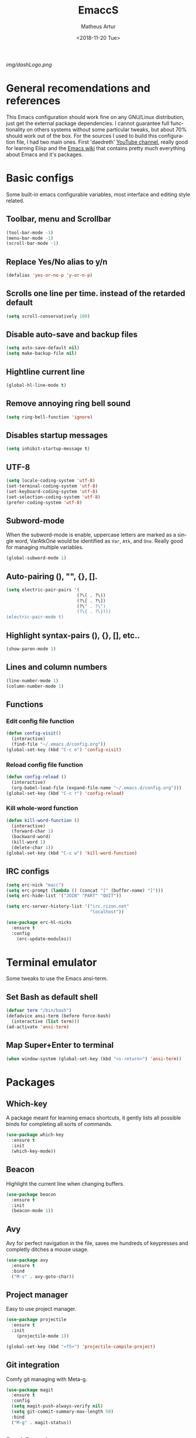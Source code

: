 #+TITLE: EmaccS
#+DATE: <2018-11-20 Tue>
#+AUTHOR: Matheus Artur
#+EMAIL: macc@ic.ufal.br
#+LANGUAGE: en
#+CREATOR: Emacs 26.1 (Org mode 9.1.9)
#+DESCRIPTION:
#+ATTR_HTML: :style margin-left: auto; margin-right: auto;
[[img/dashLogo.png]]

* General recomendations and references
  This Emacs configuration should work fine on any GNU/Linux distribution, just get the external package dependencies. I cannot guarantee full functionality on others systems without some particular tweaks, but about 70% should work out of the box.
  For the sources I used to build this configuration file, I had two main ones. First 'daedreth' [[https://www.youtube.com/channel/UCDEtZ7AKmwS0_GNJog01D2g][YouTube channel]], really good for learning Elisp and the [[https://www.emacswiki.org/][Emacs wiki]] that contains pretty much everything about Emacs and it's packages.
* Basic configs
  Some built-in emacs configurable variables, most interface and editing style related.
** Toolbar, menu and Scrollbar
#+BEGIN_SRC emacs-lisp
  (tool-bar-mode -1)
  (menu-bar-mode -1)
  (scroll-bar-mode -1)
#+END_SRC

** Replace Yes/No alias to y/n
#+BEGIN_SRC emacs-lisp
  (defalias 'yes-or-no-p 'y-or-n-p)
#+END_SRC

** Scrolls one line per time. instead of the retarded default
#+BEGIN_SRC emacs-lisp
  (setq scroll-conservatively 100)
#+END_SRC

** Disable auto-save and backup files
#+BEGIN_SRC emacs-lisp
  (setq auto-save-default nil)
  (setq make-backup-file nil)
#+END_SRC

** Hightline current line
#+BEGIN_SRC emacs-lisp
  (global-hl-line-mode t)
#+END_SRC

** Remove annoying ring bell sound
#+BEGIN_SRC emacs-lisp
  (setq ring-bell-function 'ignore)
#+END_SRC

** Disables startup messages
#+BEGIN_SRC emacs-lisp
  (setq inhibit-startup-message t)
#+END_SRC

** UTF-8
#+BEGIN_SRC emacs-lisp
  (setq locale-coding-system 'utf-8)
  (set-terminal-coding-system 'utf-8)
  (set-keyboard-coding-system 'utf-8)
  (set-selection-coding-system 'utf-8)
  (prefer-coding-system 'utf-8)
#+END_SRC

** Subword-mode
   When the subword-mode is enable, uppercase letters are marked as a single word, VarAtkOne would be identified as =Var=, =Atk=, and =One=. Really good for managing multiple variables.

#+BEGIN_SRC emacs-lisp
  (global-subword-mode 1)
  #+END_SRC

** Auto-pairing (), "", {}, [].
#+BEGIN_SRC emacs-lisp
  (setq electric-pair-pairs '(
                             (?\( . ?\))
                             (?\[ . ?\])
                             (?\" . ?\")
                             (?\{ . ?\})))
  (electric-pair-mode t)
#+END_SRC

** Highlight syntax-pairs (), {}, [], etc..
#+BEGIN_SRC emacs-lisp
  (show-paren-mode 1)
#+END_SRC

** Lines and column numbers
#+BEGIN_SRC emacs-lisp
  (line-number-mode 1)
  (column-number-mode 1)
#+END_SRC

** Functions
*** Edit config file function
#+BEGIN_SRC emacs-lisp
  (defun config-visit()
    (interactive)
    (find-file "~/.emacs.d/config.org"))
  (global-set-key (kbd "C-c e") 'config-visit)
#+END_SRC

*** Reload config file function
#+BEGIN_SRC emacs-lisp
  (defun config-reload ()
    (interactive)
    (org-babel-load-file (expand-file-name "~/.emacs.d/config.org")))
  (global-set-key (kbd "C-c r") 'config-reload)
#+END_SRC

*** Kill whole-word function
#+BEGIN_SRC emacs-lisp
  (defun kill-word-function ()
    (interactive)
    (forward-char 1)
    (backward-word)
    (kill-word 1)
    (delete-char 1))
  (global-set-key (kbd "C-c w") 'kill-word-function)
#+END_SRC

** IRC configs
#+BEGIN_SRC emacs-lisp
(setq erc-nick "macc")
(setq erc-prompt (lambda () (concat "[" (buffer-name) "]")))
(setq erc-hide-list '("JOIN" "PART" "QUIT"))

(setq erc-server-history-list '("irc.rizon.net"
                                "localhost"))

(use-package erc-hl-nicks
  :ensure t
  :config
    (erc-update-modules))
#+END_SRC

* Terminal emulator
  Some tweaks to use the Emacs ansi-term.

** Set Bash as default shell
#+BEGIN_SRC emacs-lisp
  (defvar term "/bin/bash")
  (defadvice ansi-term (before force-bash)
    (interactive (list term)))
  (ad-activate 'ansi-term)
#+END_SRC

** Map Super+Enter to terminal
#+BEGIN_SRC emacs-lisp
  (when window-system (global-set-key (kbd "<s-return>") 'ansi-term))
#+END_SRC

* Packages
** Which-key
   A package meant for learning emacs shortcuts, it gently lists all possible binds for completing all sorts of commands.
#+BEGIN_SRC emacs-lisp
  (use-package which-key
    :ensure t
    :init
    (which-key-mode))
#+END_SRC

** Beacon
   Highlight the current line when changing buffers.
#+BEGIN_SRC emacs-lisp
  (use-package beacon
    :ensure t
    :init
    (beacon-mode 1))
#+END_SRC

** Avy
   Avy for perfect navigation in the file, saves me hundreds of keypresses and completly ditches a mouse usage.
#+BEGIN_SRC emacs-lisp
  (use-package avy
    :ensure t
    :bind
    ("M-s" . avy-goto-char))
#+END_SRC

** Project manager
   Easy to use project manager.
#+BEGIN_SRC emacs-lisp
  (use-package projectile
    :ensure t
    :init
      (projectile-mode 1))

  (global-set-key (kbd "<f5>") 'projectile-compile-project)
#+END_SRC

** Git integration
   Comfy git managing with Meta-g.
#+BEGIN_SRC emacs-lisp
  (use-package magit
    :ensure t
    :config
    (setq magit-push-always-verify nil)
    (setq git-commit-summary-max-length 50)
    :bind
    ("M-g" . magit-status))
#+END_SRC

** DashBoard
   The "home" buffer of emacs to be said. The project item requires =projectile= package, listed above.
 #+BEGIN_SRC emacs-lisp
   (use-package dashboard
     :ensure t
     :config
     (dashboard-setup-startup-hook)
     (setq dashboard-startup-banner "~/.emacs.d/img/dashLogo.png")
     (setq dashboard-items '((recents  . 5)
                             (projects . 5)))
     (setq dashboard-banner-logo-title "GNU/Emacs"))
 #+END_SRC

** Dmenu
   Dmenu launchs applications within emacs.
#+BEGIN_SRC emacs-lisp
  (use-package dmenu
    :ensure t
    :bind
      ("s-SPC" . 'dmenu))
#+END_SRC

** Linum
   Linum lists the current and relative line number in the left corner in the code.
#+BEGIN_SRC emacs-lisp
  (use-package linum-relative
    :ensure t
    :config
      (setq linum-relative-current-symbol "")
      (add-hook 'prog-mode-hook 'linum-relative-mode))
#+END_SRC

** Hungry delete
   Saves you from pressing (((((Backspace))))) for 2 hours straight, just to get rid of a huge blank space.
#+BEGIN_SRC emacs-lisp
  (use-package hungry-delete
    :ensure t
    :config (global-hungry-delete-mode))
#+END_SRC

** Pretty simbols for booleans, lambda, etc...
#+BEGIN_SRC emacs-lisp
  (when window-system
	(use-package pretty-mode
	:ensure t
	:config
	(global-pretty-mode t)))
#+END_SRC

** Edit root@ files.
#+BEGIN_SRC emacs-lisp
  (use-package sudo-edit
    :ensure t
    :bind ("s-e" . sudo-edit))
#+END_SRC

** Manage Emacs windows in a comfortable way
*** Use switch-window plugin
    It only works with more than two active windows, mapping them with "a, s, d, f, j, k, l" for a precise switch.
#+BEGIN_SRC emacs-lisp
  (use-package switch-window
    :ensure t
    :config
    (setq switch-window-style 'minibuffer)
    (setq switch-window-increase 4)
    (setq switch-window-threshold 2)
    (setq switch-window-shortcut-style 'qwerty)
    (setq switch-window-qwerty-shortcuts
          '( "a" "s" "d" "f" "h" "j" "k" "l"))
    :bind
    ([remap other-window] . switch-window))

#+END_SRC

*** Functions for a cursor follow-up on new created windows
#+BEGIN_SRC emacs-lisp
   (defun vertical-win ()
    (interactive)
    (split-window-right)
    (balance-windows)
    (other-window 1))
  (global-set-key (kbd "C-x 3") 'vertical-win)

  (defun horizontal-win ()
    (interactive)
    (split-window-below)
    (balance-windows)
    (other-window 1))
  (global-set-key (kbd "C-x 2") 'horizontal-win)
#+END_SRC

** Kill-Ring menu
   Now you can navigate in your kill-ring list using "M-y", great.
#+BEGIN_SRC emacs-lisp
  (use-package popup-kill-ring
    :ensure t
    :bind ("M-y" . popup-kill-ring))
#+END_SRC

** Multiple mark

   After selecting the wanted sting, press =C-c q= to mark the next one.
#+BEGIN_SRC emacs-lisp
  (use-package mark-multiple
    :ensure t
    :bind
    ("C-c q" . 'mark-next-like-this))
#+END_SRC

* IDO mode, buffer and file navigation
  "C-x b" for default is really bad for navigating in buffers, specially if you are working with a dozen of them. IDO-mode + the ido-vertical-mode package lists all buffers and accept tab completion.

** Enable IDO mode
#+BEGIN_SRC emacs-lisp
(setq ido-enable-flex-matching nil)
(setq ido-create-new-buffer 'always)
(setq ido-everywhere t)
(ido-mode 1)
#+END_SRC

** IDO vertical mode
#+BEGIN_SRC emacs-lisp
  (use-package ido-vertical-mode
    :ensure t
    :init
    (ido-vertical-mode 1))
  (setq ido-vertical-define-keys 'C-n-and-C-p-only)
#+END_SRC

** SMEX, completion for "M-x"
#+BEGIN_SRC emacs-lisp
  (use-package smex
    :ensure t
    :init (smex-initialize)
    :bind
    ("M-x" . smex))
#+END_SRC

** Setup Ibuffer, a non-retard buffer navigator
#+BEGIN_SRC emacs-lisp
  (global-set-key (kbd "C-x C-b") 'ibuffer)
  (setq ibuffer-expert t)
#+END_SRC

** C-x k kills the current buffer
#+BEGIN_SRC emacs-lisp
  (defun murder-buffer ()
    (interactive)
    (kill-buffer (current-buffer)))
  (global-set-key (kbd "C-x k") 'murder-buffer)
#+END_SRC

* EXWM
  This transforms Emacs into a powerful tiling window manager. Delete this section for usage in desktop enviroments, other wm's or tty-only

** Dependencies
   - =xorg-x11=, for full X support.
   - Any Audio controller. I personally use alsa/amixer. but you can use pulseaudio/pmixer or anything really.
   - Some fonts, I personally use the =terminus-font=, =noto= and =ttf-fonts= packages so X can load pretty much anything.
   - =compton= with some configuration, EXWM flickers a lot without a compositor.
   - =slock=, a simple screen locker.

** Package
#+BEGIN_SRC emacs-lisp
  (use-package exwm
    :ensure t
    :config
    (require 'exwm-config)
    (fringe-mode 1)
    (server-start)
    (exwm-config-ido)

					  ; Setup the workpasces Mod + 1-9
    (setq exwm-workspace-number 4)
    (exwm-input-set-key (kbd "s-r") #'exwm-restart)
    (exwm-input-set-key (kbd "s-k") #'exwm-workspace-delete)
    (exwm-input-set-key (kbd "s-w") #'exwm-workspace-swap)
    (dotimes (i 4)
      (exwm-input-set-key (kbd (format "s-%d" i))
			  `(lambda ()
			     (interactive)
			     (exwm-workspace-switch-create ,i))))

    (push ?\C-q exwm-input-prefix-keys)
    (define-key exwm-mode-map [?\C-q] #'exwm-input-send-next-key)


    (require 'exwm-randr)
    (setq exwm-randr-workspace-output-plist '(0 "HDMI-2"))
    (add-hook 'exwm-randr-screen-change-hook
	      (lambda ()
		(start-process-shell-command
		 "xrandr" nil "xrandr --output HDMI-2 --left-of LVDS-1 --auto")))
    (exwm-enable)
    (exwm-randr-enable)

					  ;	(exwm-enable-ido-workaround)

					  ; Keybinds
    (exwm-input-set-simulation-keys
     '(
       ;; movement
       ([?\C-b] . left)
       ([?\M-b] . C-left)
       ([?\C-f] . right)
       ([?\M-f] . C-right)
       ([?\C-p] . up)
       ([?\C-n] . down)
       ([?\C-a] . home)
       ([?\C-e] . end)
       ([?\M-v] . prior)
       ([?\C-v] . next)
       ([?\C-d] . delete)
       ([?\C-k] . (S-end delete))
       ;; cut/paste
       ([?\C-w] . ?\C-x)
       ([?\M-w] . ?\C-c)
       ([?\C-y] . ?\C-v)
       ; audio keys
       ([<XF86AudioMicMute>] . XF86AudioMicMute)
       ([<XF86AudioMute>] . XF86AudioMute)
       ([<XF86AudioLowerVolume>] . XF86AudioLowerVolume)
       ([<XF86AudioRaiseVolume>] . XF86AudioRaiseVolume)
       ;; search
       ([?\C-s] . ?\C-f)))

       ; Enables special keyboard keys.
    (dolist (k '(XF86AudioLowerVolume
		 XF86AudioRaiseVolume
		 XF86PowerOff
		 XF86AudioMute
		 XF86AudioPlay
		 XF86AudioStop
		 XF86AudioPrev
		 XF86AudioNext
		 XF86ScreenSaver
		 XF86Launch1
		 XF68Back
		 XF86Forward
		 Scroll_Lock
		 print))
      (cl-pushnew k exwm-input-prefix-keys))
    (exwm-enable))

  (require 'exwm-systemtray)
  (exwm-systemtray-enable)
#+END_SRC

** Lauching programs
   Functions for lauching a browser and locking the screen. Requires a browser and =slock= package.
#+BEGIN_SRC emacs-lisp
  (defun exwm-async-run (name)
    (interactive)
    (start-process name nil name))

  (defun launch-browser ()
    (interactive)
    (exwm-async-run "chromium"))

  (defun launch-lock ()
    (interactive)
    (exwm-async-run "slock"))

  (defun launch-wifi ()
    (interactive)
    (exwm-async-run "wpa_gui"))

  (global-set-key (kbd "s-n") 'launch-wifi)
  (global-set-key (kbd "s-i") 'launch-browser)
  (global-set-key (kbd "s-x") 'launch-lock)
#+END_SRC

** Screenshots with imagemagick

#+BEGIN_SRC emacs-lisp
  (defun screenshot ()
     "Takes a fullscreen screenshot of the current workspace"
     (interactive)
     (when window-system
     (message "Cheese!")
     (start-process "screenshot" nil "import" "-window" "root"
                (concat (getenv "HOME") "/Pictures/Screenshots/" (subseq (number-to-string (float-time)) 0 10) ".png"))
     (message "Screenshot taken!")))
   (global-set-key (kbd "<print>") 'screenshot)

  (defun screenshot-window ()
     "Takes a screenshot of a region selected by the user."
     (interactive)
     (when window-system
     (call-process "import" nil nil nil ".newScreen.png")
     (call-process "convert" nil nil nil ".newScreen.png" "-shave" "1x1"
                   (concat (getenv "HOME") "/Pictures/Screenshots/" (subseq (number-to-string (float-time)) 0 10) ".png"))
     (call-process "rm" nil nil nil ".newScreen.png"))
     (message "Screenshot taken!"))
   (global-set-key (kbd "<Scroll_Lock>") 'screenshot-window)
#+END_SRC

** Audio controls
   This should work for =pulseaudio-alsa= and =alsa= standalone users
#+BEGIN_SRC emacs-lisp
(defconst volumeModifier "3")

  (defun mic/mute ()
    (interactive)
    (start-process "mic-mute" nil "amixer" "sset" "Capture" "toggle" "all"))

  (defun audio/mute ()
    (interactive)
    (start-process "audio-mute" nil "amixer" "sset" "Master" "toggle" "all"))

  (defun audio/raise-volume ()
    (interactive)
    (start-process "raise-volume" nil "amixer" "-q" "sset" "Master" (concat volumeModifier "%+" )))

  (defun audio/lower-volume ()
    (interactive)
    (start-process "lower-volume" nil "amixer" "-q" "sset" "Master" (concat volumeModifier "%-" )))
#+END_SRC

#+BEGIN_SRC emacs-lisp
(global-set-key (kbd "<XF86AudioMicMute>") 'mic/mute)
(global-set-key (kbd "<XF86AudioMute>") 'audio/mute)
(global-set-key (kbd "<XF86AudioRaiseVolume>") 'audio/raise-volume)
(global-set-key (kbd "<XF86AudioLowerVolume>") 'audio/lower-volume)
#+END_SRC

* Modeline (status bar)
  Making the modeline great for information display.

** Modeline(spaceline)
#+BEGIN_SRC emacs-lisp
    (use-package spaceline
      :ensure t
      :config
      (require 'spaceline-config)
      (setq powerline-default-separator (quote arrow))
      (spaceline-spacemacs-theme))
#+END_SRC

** Format
*** Hiding minor modes
#+BEGIN_SRC emacs-lisp
  (use-package diminish
    :ensure t
    :init
    (diminish 'hungry-delete-mode)
    (diminish 'irony-mode)
    (diminish 'abbrev-mode)
    (diminish 'linum-relative-mode)
    (diminish 'projectile-mode)
    (diminish 'eldoc-mode)
    (diminish 'beacon-mode)
    (diminish 'subword-mode)
    (diminish 'which-key-mode))
#+END_SRC

*** Laptop battery display
#+BEGIN_SRC emacs-lisp
  (use-package fancy-battery
    :ensure t
    :config
      (setq fancy-battery-show-percentage t)
      (setq battery-update-interval 10)
      (if window-system
        (fancy-battery-mode)
        (display-battery-mode)))
#+END_SRC

*** Time and date
#+BEGIN_SRC emacs-lisp
(setq display-time-default-load-average nil)
(display-time-mode 1)
(setq display-time-24hr-format t)
(setq display-time-format "%H:%M - %d %B %Y")
#+END_SRC

* Org Mode
**  C-c ' replace current buffer
    The defaults create a new windown.
#+BEGIN_SRC emacs-lisp
(setq org-src-window-setup 'current-window)
#+END_SRC

** Org bullets
   Organize the headers in a nice way.
#+BEGIN_SRC emacs-lisp
  (use-package org-bullets
    :ensure t
    :config
    (add-hook 'org-mode-hook (lambda  () (org-bullets-mode))))
#+END_SRC

** Highlight SRC syntax
   Show the syntax in the SRC cases.
#+BEGIN_SRC emacs-lisp
(setq org-src-fontify-natively t)
#+END_SRC

** Macro programing languages SRC cases
   Because typing the languague everytime is very repetitive.

*** For Emacs-Lisp
#+BEGIN_SRC emacs-lisp
  (add-to-list 'org-structure-template-alist
               '("el" "#+BEGIN_SRC emacs-lisp\n?\n#+END_SRC"))
#+END_SRC

*** For C
#+BEGIN_SRC emacs-lisp
  (add-to-list 'org-structure-template-alist
               '("cc" "#+BEGIN_SRC c\n?\n#+END_SRC"))
#+END_SRC

*** For C++
#+BEGIN_SRC emacs-lisp
  (add-to-list 'org-structure-template-alist
               '("cpp" "#+BEGIN_SRC c++\n?\n#+END_SRC"))
#+END_SRC

* Org Agenda

   My default org files is located on /~/Sync/schedules/ and I mainly use =syncthing= to sync the files
   between computers and mobile. Just change to whatever folder you want to synchronize.
#+BEGIN_SRC emacs-lisp
  (setq org-agenda-files (append
			  (file-expand-wildcards "~/Sync/schedules/*.org")))

  (when window-system (global-set-key (kbd "s-a") 'org-agenda))
 #+END_SRC

** Open schedules directory
#+BEGIN_SRC emacs-lisp
  (defun acess-routine()
    (interactive)
    (dired "~/sync/schedules"))
  (global-set-key (kbd "C-c s") 'acess-routine)
#+END_SRC

* Programming
  Snippets & autocompletion packages first, then configuration by language.

** Dependencies
   - =clang= for C/C++ completion.
   - =sbcl= (stell bank common lisp) interpreter for the various lisp dialects completion.

** Snippets
#+BEGIN_SRC emacs-lisp
  (use-package yasnippet
    :ensure t
    :config
    (use-package yasnippet-snippets
      :ensure t)
    (yas-reload-all))
#+END_SRC

** Company, main completion package
#+BEGIN_SRC emacs-lisp
  (use-package company
    :ensure t
    :config
    (setq company-idle-delay 0)
    (setq company-minimum-prefix-length 2))

  (with-eval-after-load 'company
    (define-key company-active-map (kbd "M-n") nil)
    (define-key company-active-map (kbd "M-p") nil)
    (define-key company-active-map (kbd "C-n") #'company-select-next)
    (define-key company-active-map (kbd "C-p") #'company-select-previous)
    (define-key company-active-map (kbd "SPC") #'company-abort))
#+END_SRC

** A spellchecker that works with programming languages
#+BEGIN_SRC emacs-lisp
  (use-package flycheck
     :ensure t)
#+END_SRC

** C/C++ Packages & Configs
*** Yasnippet
#+BEGIN_SRC emacs-lisp
(add-hook 'c++-mode-hook 'yas-minor-mode)
(add-hook 'c-mode-hook 'yas-minor-mode)
#+END_SRC

*** Flycheck
#+BEGIN_SRC emacs-lisp
  (use-package flycheck-clang-analyzer
    :ensure t
    :config
    (with-eval-after-load 'flycheck
      (require 'flycheck-clang-analyzer)
      (flycheck-clang-analyzer-setup)))
#+END_SRC

*** Company
#+BEGIN_SRC emacs-lisp
(with-eval-after-load 'company
(add-hook 'c++-mode-hook 'company-mode)
(add-hook 'c-mode-hook 'company-mode))

  (use-package company-c-headers
    :ensure t)

  (use-package company-irony
    :ensure t
    :config
    (require 'company)
    (setq company-backends '((company-c-headers
                              company-dabbrev-code
                              company-irony))))

  (use-package irony
    :ensure t
    :config
    (add-hook 'c++-mode-hook 'irony-mode)
    (add-hook 'c-mode-hook 'irony-mode)
    (add-hook 'irony-mode-hook 'irony-cdb-autosetup-compile-options))
#+END_SRC

** Python
#+BEGIN_SRC emacs-lisp
(add-hook 'python-mode-hook 'yas-minor-mode)
(add-hook 'python-mode-hook 'flycheck-mode)

(with-eval-after-load 'company
    (add-hook 'python-mode-hook 'company-mode))

(use-package company-jedi
  :ensure t
  :config
    (require 'company)
    (add-to-list 'company-backends 'company-jedi))

(defun python-mode-company-init ()
  (setq-local company-backends '((company-jedi
                                  company-etags
                                  company-dabbrev-code))))

(use-package company-jedi
  :ensure t
  :config
    (require 'company)
    (add-hook 'python-mode-hook 'python-mode-company-init))
#+END_SRC

** Elisp Packages & Configs

#+BEGIN_SRC emacs-lisp
(add-hook 'emacs-lisp-mode-hook 'eldoc-mode)
(add-hook 'emacs-lisp-mode-hook 'yas-minor-mode)
(add-hook 'emacs-lisp-mode-hook 'company-mode)

(use-package slime
  :ensure t
  :config
  (setq inferior-lisp-program "/usr/bin/sbcl")
  (setq slime-contribs '(slime-fancy)))

(use-package slime-company
  :ensure t
  :init
    (require 'company)
    (slime-setup '(slime-fancy slime-company)))
#+END_SRC

** Bash
#+BEGIN_SRC emacs-lisp
(add-hook 'shell-mode-hook 'yas-minor-mode)
(add-hook 'shell-mode-hook 'flycheck-mode)
(add-hook 'shell-mode-hook 'company-mode)

(defun shell-mode-company-init ()
  (setq-local company-backends '((company-shell
                                  company-shell-env
                                  company-etags
                                  company-dabbrev-code))))

(use-package company-shell
  :ensure t
  :config
    (require 'company)
    (add-hook 'shell-mode-hook 'shell-mode-company-init))
#+END_SRC

** Cheat.sh
#+BEGIN_SRC emacs-lisp
  (use-package cheat-sh
    :ensure t)
#+END_SRC

** Java
#+BEGIN_SRC emacs-lisp
  (require 'lsp-java)
  (add-hook 'java-mode-hook 'lsp)
  (require 'cc-mode)

  (use-package lsp-mode
    :ensure t)
  (use-package company-lsp
    :ensure t)
  (use-package lsp-ui
    :ensure t)
  (use-package lsp-java
    :ensure t
    :after lsp
    :config (add-hook 'java-mode-hook 'lsp))
  (use-package dap-mode
    :ensure t
    :after lsp-mode
    :config
    (dap-mode t)
    (dap-ui-mode t))

  (use-package dap-java :after (lsp-java))

  (require 'lsp-java-boot)

					  ; to enable the lenses
  (add-hook 'lsp-mode-hook #'lsp-lens-mode)
  (add-hook 'java-mode-hook #'lsp-java-boot-lens-mode)
  (setq lsp-java-java-path "st -e java")
#+END_SRC

* Media
** EMMS
   Why use a external media player for listening music when you can do it within Emacs with EMMS?

   Requires =mpd= and =mpc= installed and some system setup. Check out 'daedreth' [[https://www.youtube.com/watch?v%3DxTVN8UDScqk&t%3D931s][Video]] for more info.
#+BEGIN_SRC emacs-lisp
 (use-package emms
    :ensure t
    :config
      (require 'emms-setup)
      (require 'emms-player-mpd)
      (emms-all) ; don't change this to values you see on stackoverflow questions if you expect emms to work
      (setq emms-seek-seconds 5)
      (setq emms-player-list '(emms-player-mpd))
      (setq emms-info-functions '(emms-info-mpd))
      (setq emms-player-mpd-server-name "localhost")
      (setq emms-player-mpd-server-port "6601")
    :bind
      ("s-m p" . emms)
      ("s-m b" . emms-smart-browse)
      ("s-m r" . emms-player-mpd-update-all-reset-cache)
      ("s-," . emms-previous)
      ("s-." . emms-next)
      ("s-p" . emms-pause)
      ("s-o" . emms-stop))

(setq mpc-host "localhost:6601")
#+END_SRC

*** Binding functions
**** Starting music daemon
#+BEGIN_SRC emacs-lisp
(defun mpd/start-music-daemon ()
    "Start MPD, connects to it and syncs the metadata cache."
    (interactive)
    (shell-command "mpd")
    (mpd/update-database)
    (emms-player-mpd-connect)
    (emms-cache-set-from-mpd-all)
    (message "MPD Started!"))
  (global-set-key (kbd "s-m c") 'mpd/start-music-daemon)
#+END_SRC

**** Killin' daemon
#+BEGIN_SRC emacs-lisp
 (defun mpd/kill-music-daemon ()
    "Stops playback and kill the music daemon."
    (interactive)
    (emms-stop)
    (call-process "killall" nil nil nil "mpd")
    (message "MPD Killed!"))
  (global-set-key (kbd "s-m k") 'mpd/kill-music-daemon)
#+END_SRC
**** Update playlists
#+BEGIN_SRC emacs-lisp
 (defun mpd/update-database ()
    "Updates the MPD database synchronously."
    (interactive)
    (call-process "mpc" nil nil nil "update")
    (message "MPD Database Updated!"))
  (global-set-key (kbd "s-m u") 'mpd/update-database)
#+END_SRC

* Startup applications
  This is a little scheme to replace .xinitrc startup application calls. With these calls in the emacs configuration
  there's no need of editing .xinitrc for every machine.

** Keyboard options
   Remap ctrl to caps and increases press rate
#+BEGIN_SRC emacs-lisp
(shell-command "xset r rate 200 50")
(shell-command "setxkbmap us -option ctrl:nocaps")
#+END_SRC

** Compton
   By default EXWM tends to flicker a little bit, compton fixes that
#+BEGIN_SRC emacs-lisp
(shell-command "compton -b")
#+END_SRC

* Openwith
  Use this to lauch external programs
#+BEGIN_SRC emacs-lisp
    (use-package openwith
      :ensure t
      :init
      :config
      (openwith-mode t)
      (setq openwith-associations '((".pdf" "mupdf" (file))
				    (".mp4" "mpv" (file))
				    (".mkv" "mpv" (file))
				    (".png" "feh" (file))
				    (".jpeg" "feh" (file))
				    (".jpg" "feh" (file))
				    (".gif" "feh" (file)))))

; annoying pop up when oppening a video

#+END_SRC

** remove large file warning
#+BEGIN_SRC emacs-lisp
(setq large-file-warning-threshold nil)
#+END_SRC

* Hydra
  Hydra example

#+BEGIN_SRC emacs-lisp
  (use-package hydra
    :ensure t
    :defer 2
    :bind ("C-c c" . hydra-clock/body))

  (defhydra hydra-clock (:color blue)
      "
      ^
      ^Clock^             ^Do^
      ^─────^─────────────^──^─────────
      _q_ quit            _c_ cancel
      ^^                  _d_ display
      ^^                  _e_ effort
      ^^                  _i_ in
      ^^                  _j_ jump
      ^^                  _o_ out
      ^^                  _r_ report
      ^^                  ^^
      "
      ("q" nil)
      ("c" org-clock-cancel :color pink)
      ("d" org-clock-display)
      ("e" org-clock-modify-effort-estimate)
      ("i" org-clock-in)
      ("j" org-clock-goto)
      ("o" org-clock-out)
      ("r" org-clock-report))
#+END_SRC

